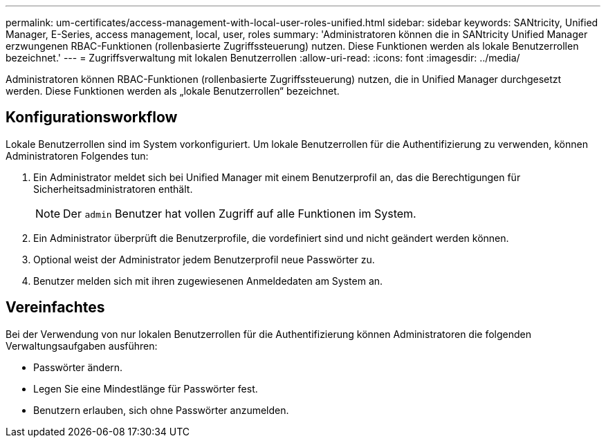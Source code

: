 ---
permalink: um-certificates/access-management-with-local-user-roles-unified.html 
sidebar: sidebar 
keywords: SANtricity, Unified Manager, E-Series, access management, local, user, roles 
summary: 'Administratoren können die in SANtricity Unified Manager erzwungenen RBAC-Funktionen (rollenbasierte Zugriffssteuerung) nutzen. Diese Funktionen werden als lokale Benutzerrollen bezeichnet.' 
---
= Zugriffsverwaltung mit lokalen Benutzerrollen
:allow-uri-read: 
:icons: font
:imagesdir: ../media/


[role="lead"]
Administratoren können RBAC-Funktionen (rollenbasierte Zugriffssteuerung) nutzen, die in Unified Manager durchgesetzt werden. Diese Funktionen werden als „lokale Benutzerrollen“ bezeichnet.



== Konfigurationsworkflow

Lokale Benutzerrollen sind im System vorkonfiguriert. Um lokale Benutzerrollen für die Authentifizierung zu verwenden, können Administratoren Folgendes tun:

. Ein Administrator meldet sich bei Unified Manager mit einem Benutzerprofil an, das die Berechtigungen für Sicherheitsadministratoren enthält.
+
[NOTE]
====
Der `admin` Benutzer hat vollen Zugriff auf alle Funktionen im System.

====
. Ein Administrator überprüft die Benutzerprofile, die vordefiniert sind und nicht geändert werden können.
. Optional weist der Administrator jedem Benutzerprofil neue Passwörter zu.
. Benutzer melden sich mit ihren zugewiesenen Anmeldedaten am System an.




== Vereinfachtes

Bei der Verwendung von nur lokalen Benutzerrollen für die Authentifizierung können Administratoren die folgenden Verwaltungsaufgaben ausführen:

* Passwörter ändern.
* Legen Sie eine Mindestlänge für Passwörter fest.
* Benutzern erlauben, sich ohne Passwörter anzumelden.

